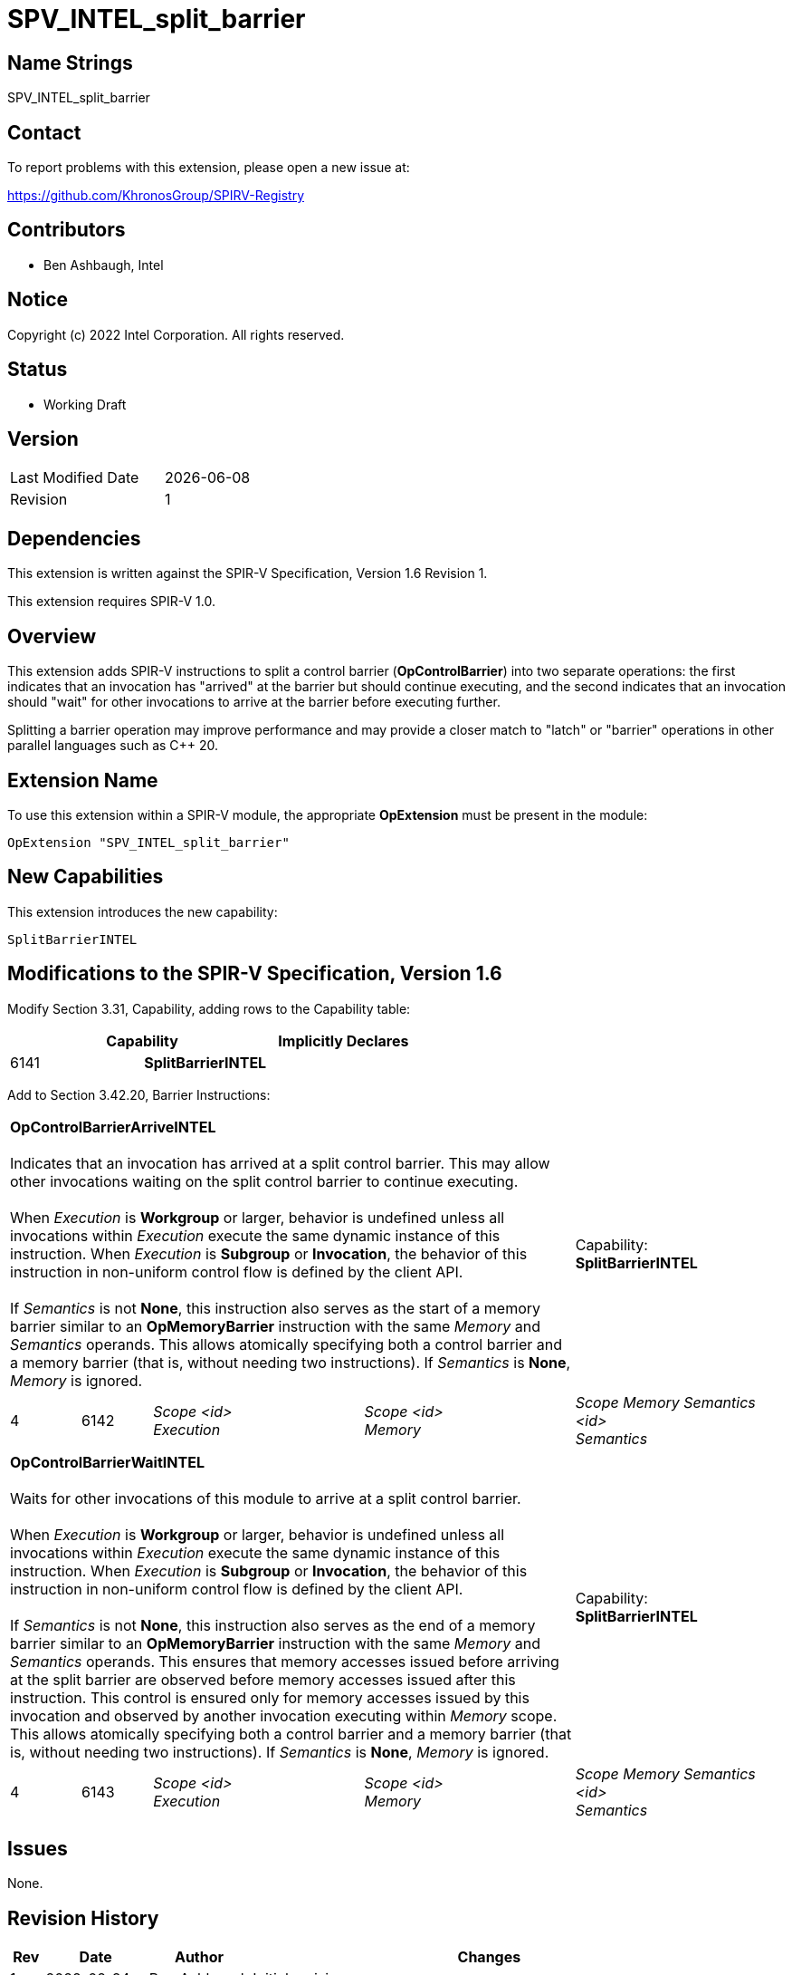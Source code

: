 :extension_name: SPV_INTEL_split_barrier
:capability_name: SplitBarrierINTEL
:capability_token: 6141
:arrive_token: 6142
:wait_token: 6143
:arrive_name: OpControlBarrierArriveINTEL
:wait_name: OpControlBarrierWaitINTEL

{extension_name}
================

== Name Strings

{extension_name}

== Contact

To report problems with this extension, please open a new issue at:

https://github.com/KhronosGroup/SPIRV-Registry

== Contributors

- Ben Ashbaugh, Intel

== Notice

Copyright (c) 2022 Intel Corporation.  All rights reserved.

== Status

- Working Draft

== Version

[width="40%",cols="25,25"]
|========================================
| Last Modified Date | {docdate}
| Revision           | 1
|========================================

== Dependencies

This extension is written against the SPIR-V Specification,
Version 1.6 Revision 1.

This extension requires SPIR-V 1.0.

== Overview

This extension adds SPIR-V instructions to split a control barrier (*OpControlBarrier*) into two separate operations:
the first indicates that an invocation has "arrived" at the barrier but should continue executing,
and the second indicates that an invocation should "wait" for other invocations to arrive at the barrier before executing further.

Splitting a barrier operation may improve performance and may provide a closer match to "latch" or "barrier" operations in other parallel languages such as C++ 20.

== Extension Name

To use this extension within a SPIR-V module, the appropriate *OpExtension* must
be present in the module:

[subs="attributes"]
----
OpExtension "{extension_name}"
----

== New Capabilities

This extension introduces the new capability:

[subs="attributes"]
----
{capability_name}
----

== Modifications to the SPIR-V Specification, Version 1.6

Modify Section 3.31, Capability, adding rows to the Capability table:

--
[options="header"]
|====
2+^| Capability ^| Implicitly Declares 
| {capability_token} | *{capability_name}*
|
|====
--

Add to Section 3.42.20, Barrier Instructions:

[cols="1,1,3*3",width="100%"]
|=====
4+|[[OpControlBarrierArriveINTEL]]*OpControlBarrierArriveINTEL* +
 +
Indicates that an invocation has arrived at a split control barrier.
This may allow other invocations waiting on the split control barrier to continue executing. +
 +
When _Execution_ is *Workgroup* or larger, behavior is undefined unless all invocations within _Execution_ execute the same dynamic instance of this instruction. When _Execution_ is *Subgroup* or *Invocation*, the behavior of this instruction in non-uniform control flow is defined by the client API. +
// TODO: undefined to arrive twice?
 +
If _Semantics_ is not *None*, this instruction also serves as the start of a memory barrier similar to an *OpMemoryBarrier* instruction with the same _Memory_ and _Semantics_ operands.
This allows atomically specifying both a control barrier and a memory barrier (that is, without needing two instructions). If _Semantics_ is *None*, _Memory_ is ignored. +
1+|Capability: +
*{capability_name}*
1+| 4 | {arrive_token}
| 'Scope <id>' +
'Execution'
| 'Scope <id>' +
'Memory'
| 'Scope Memory Semantics <id>' +
'Semantics'
|=====

[cols="1,1,3*3",width="100%"]
|=====
4+|[[OpControlBarrierWaitINTEL]]*OpControlBarrierWaitINTEL* +
 +
Waits for other invocations of this module to arrive at a split control barrier. +
 +
When _Execution_ is *Workgroup* or larger, behavior is undefined unless all invocations within _Execution_ execute the same dynamic instance of this instruction. When _Execution_ is *Subgroup* or *Invocation*, the behavior of this instruction in non-uniform control flow is defined by the client API. +
// TODO: undefined to wait twice?
 +
If _Semantics_ is not *None*, this instruction also serves as the end of a memory barrier similar to an *OpMemoryBarrier* instruction with the same _Memory_ and _Semantics_ operands.
This ensures that memory accesses issued before arriving at the split barrier are observed before memory accesses issued after this instruction.
This control is ensured only for memory accesses issued by this invocation and observed by another invocation executing within _Memory_ scope.
This allows atomically specifying both a control barrier and a memory barrier (that is, without needing two instructions). If _Semantics_ is *None*, _Memory_ is ignored. +
1+|Capability: +
*{capability_name}*
1+| 4 | {wait_token}
| 'Scope <id>' +
'Execution'
| 'Scope <id>' +
'Memory'
| 'Scope Memory Semantics <id>' +
'Semantics'
|=====

== Issues

// . first issue
// +
// --
// *RESOLVED*:
// --
None.

== Revision History

[cols="5,15,15,70"]
[grid="rows"]
[options="header"]
|========================================
|Rev|Date|Author|Changes
|1|2022-02-24|Ben Ashbaugh|Initial revision
|========================================
